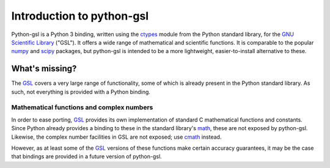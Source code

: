 ==========================
Introduction to python-gsl
==========================

Python-gsl is a Python 3 binding, written using the ctypes_ module from the
Python standard library, for the `GNU Scientific Library`_ ("GSL"). It offers a
wide range of mathematical and scientific functions. It is comparable to the
popular numpy_ and scipy_ packages, but python-gsl is intended to be a more
lightweight, easier-to-install alternative to these.

What's missing?
===============

The GSL_ covers a very large range of functionality, some of which is already
present in the Python standard library. As such, not everything is provided with
a Python binding.

------------------------------------------
Mathematical functions and complex numbers
------------------------------------------

In order to ease porting, GSL_ provides its own implementation of standard C
mathematical functions and constants. Since Python already provides a binding
to these in the standard library's `math`_, these are not exposed by
python-gsl. Likewise, the complex number facilities in GSL are not exposed; use
cmath_ instead.

However, as at least some of the GSL_ versions of these functions make certain
accuracy guarantees, it may be the case that bindings are provided in a future
version of python-gsl.

.. _cmath: https://docs.python.org/3/library/cmath.html

.. _ctypes: https://docs.python.org/3/library/ctypes.html

.. _`GNU Scientific Library`: https://www.gnu.org/software/gsl/

.. _GSL: `GNU Scientific Library`_

.. _math: https://docs.python.org/3/library/math.html

.. _numpy: http://www.numpy.org/

.. _scipy: https://www.scipy.org/
